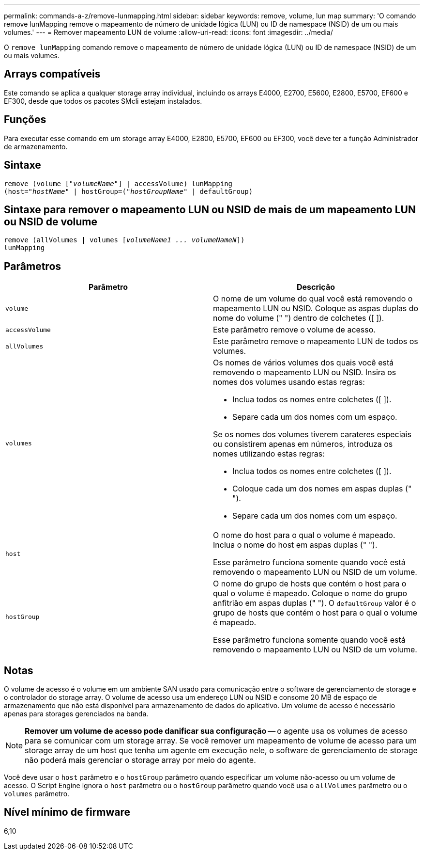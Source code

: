 ---
permalink: commands-a-z/remove-lunmapping.html 
sidebar: sidebar 
keywords: remove, volume, lun map 
summary: 'O comando remove lunMapping remove o mapeamento de número de unidade lógica (LUN) ou ID de namespace (NSID) de um ou mais volumes.' 
---
= Remover mapeamento LUN de volume
:allow-uri-read: 
:icons: font
:imagesdir: ../media/


[role="lead"]
O `remove lunMapping` comando remove o mapeamento de número de unidade lógica (LUN) ou ID de namespace (NSID) de um ou mais volumes.



== Arrays compatíveis

Este comando se aplica a qualquer storage array individual, incluindo os arrays E4000, E2700, E5600, E2800, E5700, EF600 e EF300, desde que todos os pacotes SMcli estejam instalados.



== Funções

Para executar esse comando em um storage array E4000, E2800, E5700, EF600 ou EF300, você deve ter a função Administrador de armazenamento.



== Sintaxe

[source, cli, subs="+macros"]
----
remove (volume pass:quotes[[_"volumeName"_]] | accessVolume) lunMapping
(host=pass:quotes[_"hostName_" | hostGroup=(_"hostGroupName"_] | defaultGroup)
----


== Sintaxe para remover o mapeamento LUN ou NSID de mais de um mapeamento LUN ou NSID de volume

[source, cli, subs="+macros"]
----
remove (allVolumes | volumes pass:quotes[[_volumeName1 ... volumeNameN_]])
lunMapping
----


== Parâmetros

|===
| Parâmetro | Descrição 


 a| 
`volume`
 a| 
O nome de um volume do qual você está removendo o mapeamento LUN ou NSID. Coloque as aspas duplas do nome do volume (" ") dentro de colchetes ([ ]).



 a| 
`accessVolume`
 a| 
Este parâmetro remove o volume de acesso.



 a| 
`allVolumes`
 a| 
Este parâmetro remove o mapeamento LUN de todos os volumes.



 a| 
`volumes`
 a| 
Os nomes de vários volumes dos quais você está removendo o mapeamento LUN ou NSID. Insira os nomes dos volumes usando estas regras:

* Inclua todos os nomes entre colchetes ([ ]).
* Separe cada um dos nomes com um espaço.


Se os nomes dos volumes tiverem carateres especiais ou consistirem apenas em números, introduza os nomes utilizando estas regras:

* Inclua todos os nomes entre colchetes ([ ]).
* Coloque cada um dos nomes em aspas duplas (" ").
* Separe cada um dos nomes com um espaço.




 a| 
`host`
 a| 
O nome do host para o qual o volume é mapeado. Inclua o nome do host em aspas duplas (" ").

Esse parâmetro funciona somente quando você está removendo o mapeamento LUN ou NSID de um volume.



 a| 
`hostGroup`
 a| 
O nome do grupo de hosts que contém o host para o qual o volume é mapeado. Coloque o nome do grupo anfitrião em aspas duplas (" "). O `defaultGroup` valor é o grupo de hosts que contém o host para o qual o volume é mapeado.

Esse parâmetro funciona somente quando você está removendo o mapeamento LUN ou NSID de um volume.

|===


== Notas

O volume de acesso é o volume em um ambiente SAN usado para comunicação entre o software de gerenciamento de storage e o controlador do storage array. O volume de acesso usa um endereço LUN ou NSID e consome 20 MB de espaço de armazenamento que não está disponível para armazenamento de dados do aplicativo. Um volume de acesso é necessário apenas para storages gerenciados na banda.

[NOTE]
====
*Remover um volume de acesso pode danificar sua configuração* -- o agente usa os volumes de acesso para se comunicar com um storage array. Se você remover um mapeamento de volume de acesso para um storage array de um host que tenha um agente em execução nele, o software de gerenciamento de storage não poderá mais gerenciar o storage array por meio do agente.

====
Você deve usar o `host` parâmetro e o `hostGroup` parâmetro quando especificar um volume não-acesso ou um volume de acesso. O Script Engine ignora o `host` parâmetro ou o `hostGroup` parâmetro quando você usa o `allVolumes` parâmetro ou o `volumes` parâmetro.



== Nível mínimo de firmware

6,10
